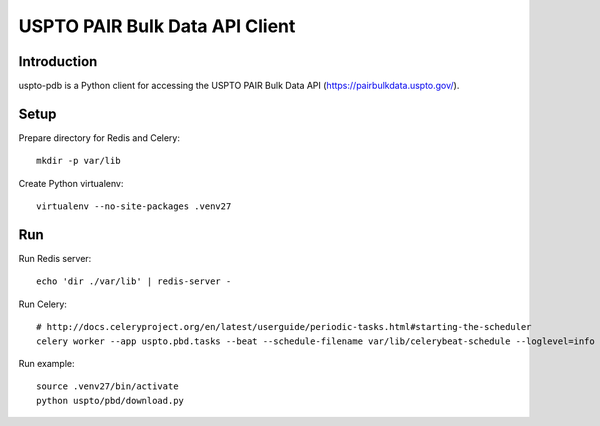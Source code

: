 ###############################
USPTO PAIR Bulk Data API Client
###############################


************
Introduction
************
uspto-pdb is a Python client for accessing the USPTO PAIR Bulk Data API (https://pairbulkdata.uspto.gov/).


*****
Setup
*****
Prepare directory for Redis and Celery::

    mkdir -p var/lib

Create Python virtualenv::

    virtualenv --no-site-packages .venv27


***
Run
***

Run Redis server::

    echo 'dir ./var/lib' | redis-server -

Run Celery::

    # http://docs.celeryproject.org/en/latest/userguide/periodic-tasks.html#starting-the-scheduler
    celery worker --app uspto.pbd.tasks --beat --schedule-filename var/lib/celerybeat-schedule --loglevel=info

Run example::

    source .venv27/bin/activate
    python uspto/pbd/download.py
